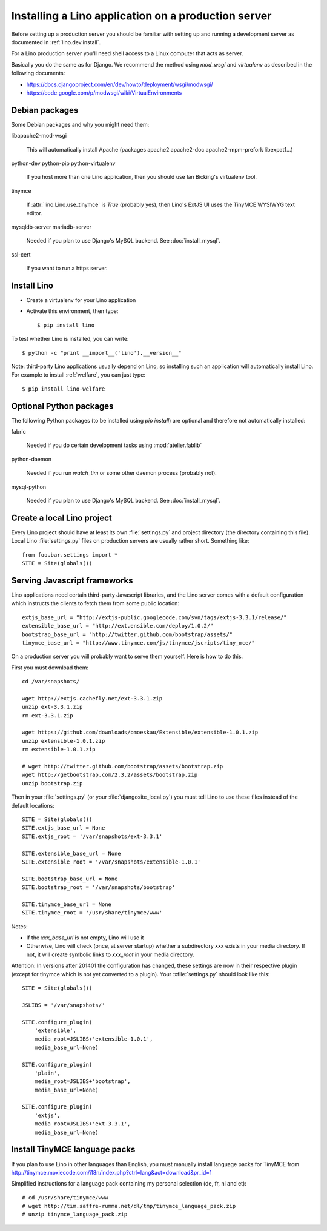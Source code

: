 .. _lino.admin.install:

====================================================
Installing a Lino application on a production server
====================================================

Before setting up a production server you should be familiar 
with setting up and running a development server
as documented in :ref:`lino.dev.install`.

For a Lino production server you'll need shell access to a Linux 
computer that acts as server.

Basically you do the same as for Django. 
We recommend the method using `mod_wsgi` and `virtualenv` 
as described in the following documents:

- https://docs.djangoproject.com/en/dev/howto/deployment/wsgi/modwsgi/
- https://code.google.com/p/modwsgi/wiki/VirtualEnvironments


Debian packages
---------------

Some Debian packages and why you might need them:

libapache2-mod-wsgi
  
    This will automatically install Apache 
    (packages apache2 apache2-doc apache2-mpm-prefork libexpat1...)
    
python-dev python-pip python-virtualenv

    If you host more than one Lino application, then you should 
    use Ian Bicking's virtualenv tool.


tinymce

    If :attr:`lino.Lino.use_tinymce` is `True` (probably yes),
    then Lino's ExtJS UI uses the TinyMCE WYSIWYG text editor.
    
mysqldb-server
mariadb-server

    Needed if you plan to use Django's MySQL backend.
    See :doc:`install_mysql`.


ssl-cert
    
    If you want to run a https server.
    

Install Lino
------------

- Create a virtualenv for your Lino application

- Activate this environment, then type::

    $ pip install lino
    
    
To test whether Lino is installed, you can write::

    $ python -c "print __import__('lino').__version__"
    
Note: third-party Lino applications 
usually depend on Lino, 
so installing such an application will automatically
install Lino.
For example to install :ref:`welfare`, you can just type::
  
    $ pip install lino-welfare


Optional Python packages  
------------------------
  
The following Python packages (to be installed using `pip install`) 
are optional and therefore not automatically installed:

fabric

    Needed if you do certain development tasks using :mod:`atelier.fablib`
    
python-daemon 

    Needed if you run `watch_tim` or some other daemon process
    (probably not).


mysql-python

    Needed if you plan to use Django's MySQL backend.
    See :doc:`install_mysql`.



Create a local Lino project
---------------------------

Every Lino project should have at least its own :file:`settings.py` and 
project directory (the directory containing this file).
Local Lino :file:`settings.py` files on production servers 
are usually rather short. Something like::

  from foo.bar.settings import *
  SITE = Site(globals())
   

Serving Javascript frameworks
-----------------------------

Lino applications need certain third-party Javascript libraries, and
the Lino server comes with a default configuration which instructs the
clients to fetch them from some public location::

  extjs_base_url = "http://extjs-public.googlecode.com/svn/tags/extjs-3.3.1/release/"
  extensible_base_url = "http://ext.ensible.com/deploy/1.0.2/"
  bootstrap_base_url = "http://twitter.github.com/bootstrap/assets/"
  tinymce_base_url = "http://www.tinymce.com/js/tinymce/jscripts/tiny_mce/"

On a production server you will probably want to serve them yourself.
Here is how to do this.

First you must download them::

  cd /var/snapshots/

  wget http://extjs.cachefly.net/ext-3.3.1.zip
  unzip ext-3.3.1.zip
  rm ext-3.3.1.zip
  
  wget https://github.com/downloads/bmoeskau/Extensible/extensible-1.0.1.zip
  unzip extensible-1.0.1.zip
  rm extensible-1.0.1.zip

  # wget http://twitter.github.com/bootstrap/assets/bootstrap.zip
  wget http://getbootstrap.com/2.3.2/assets/bootstrap.zip
  unzip bootstrap.zip
  
Then in your :file:`settings.py` (or your :file:`djangosite_local.py`)
you must tell Lino to use these files instead of the default
locations::

  SITE = Site(globals())
  SITE.extjs_base_url = None
  SITE.extjs_root = '/var/snapshots/ext-3.3.1'

  SITE.extensible_base_url = None
  SITE.extensible_root = '/var/snapshots/extensible-1.0.1'

  SITE.bootstrap_base_url = None
  SITE.bootstrap_root = '/var/snapshots/bootstrap'

  SITE.tinymce_base_url = None
  SITE.tinymce_root = '/usr/share/tinymce/www'


Notes:

- If the `xxx_base_url` is not empty, Lino will use it

- Otherwise, Lino will check (once, at server startup) whether a
  subdirectory xxx exists in your media directory. If not, it will
  create symbolic links to `xxx_root` in your media directory.

Attention: In versions after 201401 the configuration has changed,
these settings are now in their respective plugin (except for tinymce
which is not yet converted to a plugin). Your :xfile:`settings.py`
should look like this::

    SITE = Site(globals())

    JSLIBS = '/var/snapshots/'

    SITE.configure_plugin(
        'extensible',
        media_root=JSLIBS+'extensible-1.0.1',
        media_base_url=None)

    SITE.configure_plugin(
        'plain',
        media_root=JSLIBS+'bootstrap',
        media_base_url=None)

    SITE.configure_plugin(
        'extjs',
        media_root=JSLIBS+'ext-3.3.1',
        media_base_url=None)


  
 
  
Install TinyMCE language packs
------------------------------

If you plan to use Lino in other languages than English, you must 
manually install language packs for TinyMCE from
http://tinymce.moxiecode.com/i18n/index.php?ctrl=lang&act=download&pr_id=1

Simplified instructions for a language pack containing 
my personal selection (de, fr, nl and et)::

  # cd /usr/share/tinymce/www
  # wget http://tim.saffre-rumma.net/dl/tmp/tinymce_language_pack.zip
  # unzip tinymce_language_pack.zip
  
  
